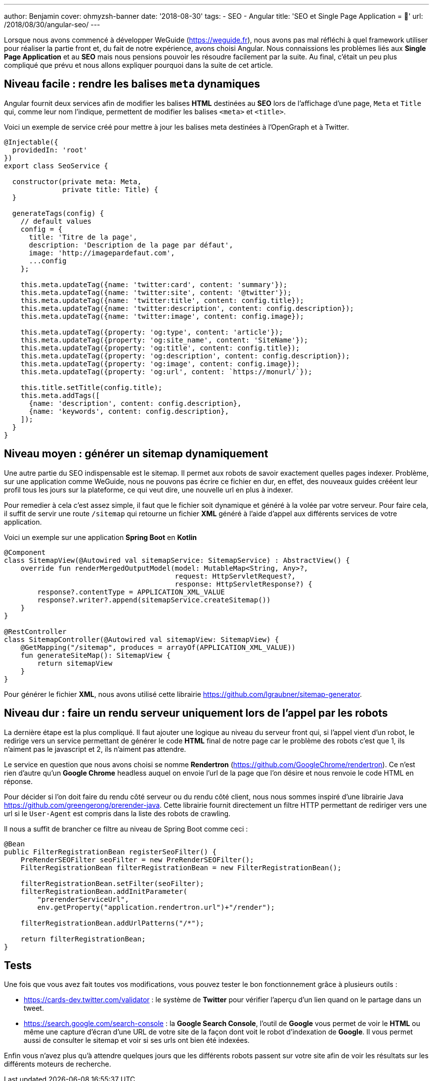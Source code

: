 ---
author: Benjamin
cover: ohmyzsh-banner
date: '2018-08-30'
tags:
- SEO
- Angular
title: 'SEO et Single Page Application = 🤬'
url: /2018/08/30/angular-seo/
---

Lorsque nous avons commencé à développer WeGuide (https://weguide.fr), nous avons pas mal réfléchi à quel framework utiliser pour réaliser la partie front et, du fait de notre expérience, avons choisi Angular.
Nous connaissions les problèmes liés aux *Single Page Application* et au *SEO* mais nous pensions pouvoir les résoudre facilement par la suite.
Au final, c'était un peu plus compliqué que prévu et nous allons expliquer pourquoi dans la suite de cet article.

== Niveau facile : rendre les balises `meta` dynamiques

Angular fournit deux services afin de modifier les balises *HTML* destinées au *SEO* lors de l'affichage d'une page, `Meta` et `Title` qui, comme leur nom l'indique, permettent de modifier les balises `<meta>` et `<title>`.

Voici un exemple de service créé pour mettre à jour les balises meta destinées à l'OpenGraph et à Twitter.

[source, javascript]
----
@Injectable({
  providedIn: 'root'
})
export class SeoService {

  constructor(private meta: Meta,
              private title: Title) {
  }

  generateTags(config) {
    // default values
    config = {
      title: 'Titre de la page',
      description: 'Description de la page par défaut',
      image: 'http://imagepardefaut.com',
      ...config
    };

    this.meta.updateTag({name: 'twitter:card', content: 'summary'});
    this.meta.updateTag({name: 'twitter:site', content: '@twitter'});
    this.meta.updateTag({name: 'twitter:title', content: config.title});
    this.meta.updateTag({name: 'twitter:description', content: config.description});
    this.meta.updateTag({name: 'twitter:image', content: config.image});

    this.meta.updateTag({property: 'og:type', content: 'article'});
    this.meta.updateTag({property: 'og:site_name', content: 'SiteName'});
    this.meta.updateTag({property: 'og:title', content: config.title});
    this.meta.updateTag({property: 'og:description', content: config.description});
    this.meta.updateTag({property: 'og:image', content: config.image});
    this.meta.updateTag({property: 'og:url', content: `https://monurl/`});

    this.title.setTitle(config.title);
    this.meta.addTags([
      {name: 'description', content: config.description},
      {name: 'keywords', content: config.description},
    ]);
  }
}
----

== Niveau moyen : générer un sitemap dynamiquement

Une autre partie du SEO indispensable est le sitemap.
Il permet aux robots de savoir exactement quelles pages indexer.
Problème, sur une application comme WeGuide, nous ne pouvons pas écrire ce fichier en dur, en effet, des nouveaux guides crééent leur profil tous les jours sur la plateforme, ce qui veut dire, une nouvelle url en plus à indexer.

Pour remedier à cela c'est assez simple, il faut que le fichier soit dynamique et généré à la volée par votre serveur.
Pour faire cela, il suffit de servir une route `/sitemap` qui retourne un fichier *XML* généré à l'aide d'appel aux différents services de votre application.

Voici un exemple sur une application *Spring Boot* en *Kotlin*

[source, java]
----
@Component
class SitemapView(@Autowired val sitemapService: SitemapService) : AbstractView() {
    override fun renderMergedOutputModel(model: MutableMap<String, Any>?,
                                         request: HttpServletRequest?,
                                         response: HttpServletResponse?) {
        response?.contentType = APPLICATION_XML_VALUE
        response?.writer?.append(sitemapService.createSitemap())
    }
}

@RestController
class SitemapController(@Autowired val sitemapView: SitemapView) {
    @GetMapping("/sitemap", produces = arrayOf(APPLICATION_XML_VALUE))
    fun generateSiteMap(): SitemapView {
        return sitemapView
    }
}
----

Pour générer le fichier *XML*, nous avons utilisé cette librairie https://github.com/lgraubner/sitemap-generator.


== Niveau dur : faire un rendu serveur uniquement lors de l'appel par les robots

La dernière étape est la plus compliqué.
Il faut ajouter une logique au niveau du serveur front qui, si l'appel vient d'un robot, le redirige vers un service permettant de générer le code *HTML* final de notre page car le problème des robots c'est que 1, ils n'aiment pas le javascript et 2, ils n'aiment pas attendre.

Le service en question que nous avons choisi se nomme *Rendertron* (https://github.com/GoogleChrome/rendertron). Ce n'est rien d'autre qu'un *Google Chrome* headless auquel on envoie l'url de la page que l'on désire et nous renvoie le code HTML en réponse.

Pour décider si l'on doit faire du rendu côté serveur ou du rendu côté client, nous nous sommes inspiré d'une librairie Java https://github.com/greengerong/prerender-java.
Cette librairie fournit directement un filtre HTTP permettant de rediriger vers une url si le `User-Agent` est compris dans la liste des robots de crawling.

Il nous a suffit de brancher ce filtre au niveau de Spring Boot comme ceci :


[source, java]
----
@Bean
public FilterRegistrationBean registerSeoFilter() {
    PreRenderSEOFilter seoFilter = new PreRenderSEOFilter();
    FilterRegistrationBean filterRegistrationBean = new FilterRegistrationBean();

    filterRegistrationBean.setFilter(seoFilter);
    filterRegistrationBean.addInitParameter(
        "prerenderServiceUrl",
        env.getProperty("application.rendertron.url")+"/render");

    filterRegistrationBean.addUrlPatterns("/*");

    return filterRegistrationBean;
}
----

== Tests

Une fois que vous avez fait toutes vos modifications, vous pouvez tester le bon fonctionnement grâce à plusieurs outils :

* https://cards-dev.twitter.com/validator : le système de *Twitter* pour vérifier l'aperçu d'un lien quand on le partage dans un tweet.
* https://search.google.com/search-console : la *Google Search Console*, l'outil de *Google* vous permet de voir le *HTML* ou même une capture d'écran d'une URL de votre site de la façon dont voit le robot d'indexation de *Google*. Il vous permet aussi de consulter le sitemap et voir si ses urls ont bien été indexées.

Enfin vous n'avez plus qu'à attendre quelques jours que les différents robots passent sur votre site afin de voir les résultats sur les différents moteurs de recherche.
